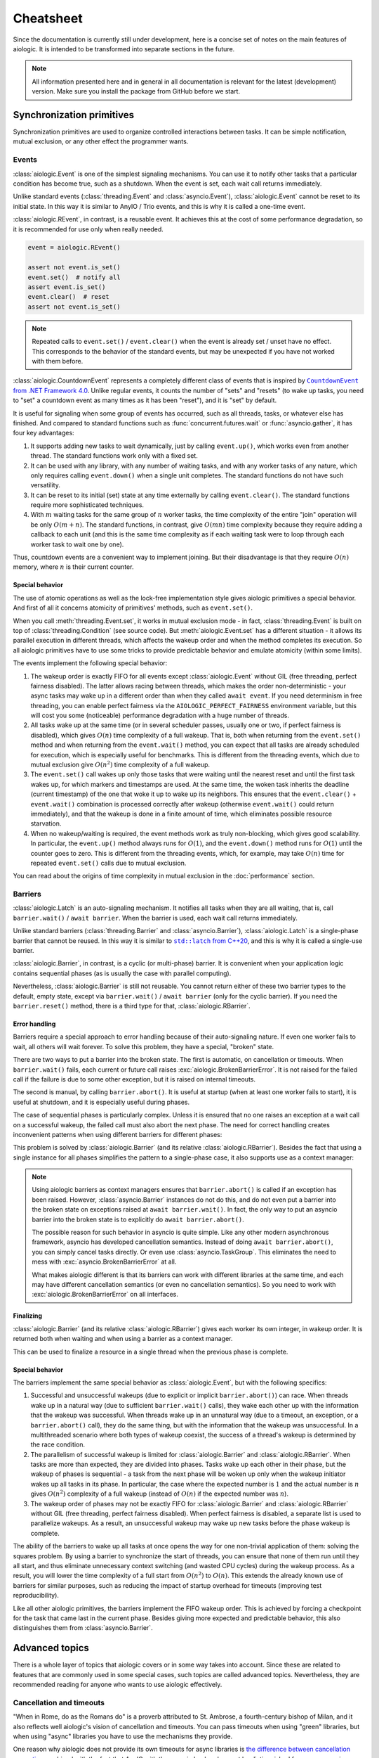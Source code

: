 ..
  SPDX-FileCopyrightText: 2025 Ilya Egorov <0x42005e1f@gmail.com>
  SPDX-License-Identifier: CC-BY-4.0

Cheatsheet
==========

Since the documentation is currently still under development, here is a concise
set of notes on the main features of aiologic. It is intended to be transformed
into separate sections in the future.

.. note::

    All information presented here and in general in all documentation is
    relevant for the latest (development) version. Make sure you install the
    package from GitHub before we start.

Synchronization primitives
--------------------------

Synchronization primitives are used to organize controlled interactions between
tasks. It can be simple notification, mutual exclusion, or any other effect the
programmer wants.

Events
++++++

:class:`aiologic.Event` is one of the simplest signaling mechanisms. You can
use it to notify other tasks that a particular condition has become true, such
as a shutdown. When the event is set, each wait call returns immediately.

.. tab:: async

  .. code:: python

    event = aiologic.Event()

    async def work(i):
        print(f"worker #{i} started")
        await event  # waits one second
        print(f"worker #{i} notified")
        await event  # returns immediately
        print(f"worker #{i} stopped")

    async with anyio.create_task_group() as tg:
        tg.start_soon(work, 1)
        tg.start_soon(work, 2)

        await anyio.sleep(1)

        assert not event.is_set()
        event.set()  # notify all
        assert event.is_set()

.. tab:: green

  .. code:: python

    event = aiologic.Event()

    def work(i):
        print(f"worker #{i} started")
        event.wait()  # waits one second
        print(f"worker #{i} notified")
        event.wait()  # returns immediately
        print(f"worker #{i} stopped")

    with ThreadPoolExecutor(2) as executor:
        executor.submit(work, 1)
        executor.submit(work, 2)

        time.sleep(1)

        assert not event.is_set()
        event.set()  # notify all
        assert event.is_set()

Unlike standard events (:class:`threading.Event` and :class:`asyncio.Event`),
:class:`aiologic.Event` cannot be reset to its initial state. In this way it is
similar to AnyIO / Trio events, and this is why it is called a one-time event.

:class:`aiologic.REvent`, in contrast, is a reusable event. It achieves this at
the cost of some performance degradation, so it is recommended for use only
when really needed.

.. code:: python

    event = aiologic.REvent()

    assert not event.is_set()
    event.set()  # notify all
    assert event.is_set()
    event.clear()  # reset
    assert not event.is_set()

.. note::

    Repeated calls to ``event.set()`` / ``event.clear()`` when the event is
    already set / unset have no effect. This corresponds to the behavior of the
    standard events, but may be unexpected if you have not worked with them
    before.

:class:`aiologic.CountdownEvent` represents a completely different class of
events that is inspired by |dotnet-countdownevent|_. Unlike regular events, it
counts the number of "sets" and "resets" (to wake up tasks, you need to "set" a
countdown event as many times as it has been "reset"), and it is "set" by
default.

.. |dotnet-countdownevent| replace:: ``CountdownEvent`` from .NET Framework 4.0
.. _dotnet-countdownevent: https://learn.microsoft.com/en-us/dotnet/api/
   system.threading.countdownevent?view=netframework-4.0

.. tab:: async

  .. code:: python

    event = aiologic.CountdownEvent()

    async def work(i):
        print(f"worker #{i} started")
        try:
            await anyio.sleep(i / 9)
        finally:
            event.down()  # one set
        print(f"worker #{i} stopped")

    async with anyio.create_task_group() as tg:
        for i in range(1, 10):
            event.up()  # one reset

            tg.start_soon(work, i)

        assert event.value == 9
        await event  # waits one second
        assert event.value == 0

.. tab:: green

  .. code:: python

    event = aiologic.CountdownEvent()

    def work(i):
        print(f"worker #{i} started")
        try:
            time.sleep(i / 9)
        finally:
            event.down()  # one set
        print(f"worker #{i} stopped")

    with ThreadPoolExecutor(9) as executor:
        for i in range(1, 10):
            event.up()  # one reset

            executor.submit(work, i)

        assert event.value == 9
        event.wait()  # waits one second
        assert event.value == 0

It is useful for signaling when some group of events has occurred, such as all
threads, tasks, or whatever else has finished. And compared to standard
functions such as :func:`concurrent.futures.wait` or :func:`asyncio.gather`, it
has four key advantages:

1. It supports adding new tasks to wait dynamically, just by calling
   ``event.up()``, which works even from another thread. The standard functions
   work only with a fixed set.
2. It can be used with any library, with any number of waiting tasks, and with
   any worker tasks of any nature, which only requires calling ``event.down()``
   when a single unit completes. The standard functions do not have such
   versatility.
3. It can be reset to its initial (set) state at any time externally by calling
   ``event.clear()``. The standard functions require more sophisticated
   techniques.
4. With :math:`m` waiting tasks for the same group of :math:`n` worker tasks,
   the time complexity of the entire "join" operation will be only
   :math:`O(m+n)`. The standard functions, in contrast, give :math:`O(mn)` time
   complexity because they require adding a callback to each unit (and this is
   the same time complexity as if each waiting task were to loop through each
   worker task to wait one by one).

Thus, countdown events are a convenient way to implement joining. But their
disadvantage is that they require :math:`O(n)` memory, where :math:`n` is their
current counter.

Special behavior
^^^^^^^^^^^^^^^^

The use of atomic operations as well as the lock-free implementation style
gives aiologic primitives a special behavior. And first of all it concerns
atomicity of primitives' methods, such as ``event.set()``.

When you call :meth:`threading.Event.set`, it works in mutual exclusion mode -
in fact, :class:`threading.Event` is built on top of
:class:`threading.Condition` (see source code). But :meth:`aiologic.Event.set`
has a different situation - it allows its parallel execution in different
threads, which affects the wakeup order and when the method completes its
execution. So all aiologic primitives have to use some tricks to provide
predictable behavior and emulate atomicity (within some limits).

The events implement the following special behavior:

1. The wakeup order is exactly FIFO for all events except
   :class:`aiologic.Event` without GIL (free threading, perfect fairness
   disabled). The latter allows racing between threads, which makes the order
   non-deterministic - your async tasks may wake up in a different order than
   when they called ``await event``. If you need determinism in free threading,
   you can enable perfect fairness via the ``AIOLOGIC_PERFECT_FAIRNESS``
   environment variable, but this will cost you some (noticeable) performance
   degradation with a huge number of threads.
2. All tasks wake up at the same time (or in several scheduler passes, usually
   one or two, if perfect fairness is disabled), which gives :math:`O(n)` time
   complexity of a full wakeup. That is, both when returning from the
   ``event.set()`` method and when returning from the ``event.wait()`` method,
   you can expect that all tasks are already scheduled for execution, which is
   especially useful for benchmarks. This is different from the threading
   events, which due to mutual exclusion give :math:`O(n^2)` time complexity of
   a full wakeup.
3. The ``event.set()`` call wakes up only those tasks that were waiting until
   the nearest reset and until the first task wakes up, for which markers and
   timestamps are used. At the same time, the woken task inherits the deadline
   (current timestamp) of the one that woke it up to wake up its neighbors.
   This ensures that the ``event.clear()`` + ``event.wait()`` combination is
   processed correctly after wakeup (otherwise ``event.wait()`` could return
   immediately), and that the wakeup is done in a finite amount of time, which
   eliminates possible resource starvation.
4. When no wakeup/waiting is required, the event methods work as truly
   non-blocking, which gives good scalability. In particular, the
   ``event.up()`` method always runs for :math:`O(1)`, and the ``event.down()``
   method runs for :math:`O(1)` until the counter goes to zero. This is
   different from the threading events, which, for example, may take
   :math:`O(n)` time for repeated ``event.set()`` calls due to mutual
   exclusion.

You can read about the origins of time complexity in mutual exclusion in the
:doc:`performance` section.

Barriers
++++++++

:class:`aiologic.Latch` is an auto-signaling mechanism. It notifies all tasks
when they are all waiting, that is, call ``barrier.wait()`` /
``await barrier``. When the barrier is used, each wait call returns
immediately.

.. tab:: async

  .. code:: python

    barrier = aiologic.Latch(3)  # for three workers

    async def work(i):
        print(f"worker #{i} started")
        await barrier  # waits for all
        print(f"worker #{i} notified")
        await barrier  # returns immediately
        print(f"worker #{i} stopped")

    async with anyio.create_task_group() as tg:
        tg.start_soon(work, 1)
        tg.start_soon(work, 2)
        tg.start_soon(work, 3)

.. tab:: green

  .. code:: python

    barrier = aiologic.Latch(3)  # for three workers

    def work(i):
        print(f"worker #{i} started")
        barrier.wait()  # waits for all
        print(f"worker #{i} notified")
        barrier.wait()  # returns immediately
        print(f"worker #{i} stopped")

    with ThreadPoolExecutor(3) as executor:
        executor.submit(work, 1)
        executor.submit(work, 2)
        executor.submit(work, 3)

Unlike standard barriers (:class:`threading.Barrier` and
:class:`asyncio.Barrier`), :class:`aiologic.Latch` is a single-phase barrier
that cannot be reused. In this way it is similar to |cpp20-latch|_, and this is
why it is called a single-use barrier.

.. |cpp20-latch| replace:: ``std::latch`` from C++20
.. _cpp20-latch: https://en.cppreference.com/w/cpp/thread/latch.html

:class:`aiologic.Barrier`, in contrast, is a cyclic (or multi-phase) barrier.
It is convenient when your application logic contains sequential phases (as is
usually the case with parallel computing).

.. tab:: async

  .. code:: python

    barrier = aiologic.Barrier(2)  # for two workers

    async def work(i):
        print(f"worker #{i} started")
        await barrier  # waits for all
        print(f"worker #{i} notified")
        await barrier  # waits for all
        print(f"worker #{i} stopped")

    async with anyio.create_task_group() as tg:
        tg.start_soon(work, 1)
        tg.start_soon(work, 2)

.. tab:: green

  .. code:: python

    barrier = aiologic.Barrier(2)  # for two workers

    def work(i):
        print(f"worker #{i} started")
        barrier.wait()  # waits for all
        print(f"worker #{i} notified")
        barrier.wait()  # waits for all
        print(f"worker #{i} stopped")

    with ThreadPoolExecutor(2) as executor:
        executor.submit(work, 1)
        executor.submit(work, 2)

Nevertheless, :class:`aiologic.Barrier` is still not reusable. You cannot
return either of these two barrier types to the default, empty state, except
via ``barrier.wait()`` / ``await barrier`` (only for the cyclic barrier). If
you need the ``barrier.reset()`` method, there is a third type for that,
:class:`aiologic.RBarrier`.

Error handling
^^^^^^^^^^^^^^

Barriers require a special approach to error handling because of their
auto-signaling nature. If even one worker fails to wait, all others will wait
forever. To solve this problem, they have a special, "broken" state.

There are two ways to put a barrier into the broken state. The first is
automatic, on cancellation or timeouts. When ``barrier.wait()`` fails, each
current or future call raises :exc:`aiologic.BrokenBarrierError`. It is not
raised for the failed call if the failure is due to some other exception, but
it is raised on internal timeouts.

.. tab:: async

  .. code:: python

    barrier = aiologic.Latch(3)  # for three workers

    async def work(i):
        print(f"worker #{i} started")
        try:
            with anyio.fail_after(i):
                await barrier  # waits one second + fails
        except (aiologic.BrokenBarrierError, TimeoutError):
            print(f"worker #{i} failed")

    async with anyio.create_task_group() as tg:
        tg.start_soon(work, 1)
        tg.start_soon(work, 2)

.. tab:: green

  .. code:: python

    barrier = aiologic.Latch(3)  # for three workers

    def work(i):
        print(f"worker #{i} started")
        try:
            # with internal timeout
            barrier.wait(i)  # waits one second + fails
        except aiologic.BrokenBarrierError:
            print(f"worker #{i} failed")

    with ThreadPoolExecutor(2) as executor:
        executor.submit(work, 1)
        executor.submit(work, 2)

The second is manual, by calling ``barrier.abort()``. It is useful at startup
(when at least one worker fails to start), it is useful at shutdown, and it is
especially useful during phases.

.. tab:: async

  .. code:: python

    barrier = aiologic.Latch(1)  # for one worker

    try:
        pass  # do some work
    except:
        barrier.abort()  # something went wrong
        raise

    await barrier  # waits or fails

.. tab:: green

  .. code:: python

    barrier = aiologic.Latch(1)  # for one worker

    try:
        pass  # do some work
    except:
        barrier.abort()  # something went wrong
        raise

    barrier.wait()  # waits or fails

The case of sequential phases is particularly complex. Unless it is ensured
that no one raises an exception at a wait call on a successful wakeup, the
failed call must also abort the next phase. The need for correct handling
creates inconvenient patterns when using different barriers for different
phases:

.. tab:: async

  .. code:: python

    phase1 = aiologic.Latch(1)  # for one worker
    phase2 = aiologic.Latch(1)  # for one worker
    phase3 = aiologic.Latch(1)  # for one worker

    try:
        await phase1  # waits or fails

        pass  # do some work, phase #1
    except:
        phase2.abort()  # something went wrong
        raise

    try:
        await phase2  # waits or fails

        pass  # do some work, phase #2
    except:
        phase3.abort()  # something went wrong
        raise

.. tab:: green

  .. code:: python

    phase1 = aiologic.Latch(1)  # for one worker
    phase2 = aiologic.Latch(1)  # for one worker
    phase3 = aiologic.Latch(1)  # for one worker

    try:
        phase1.wait()  # waits or fails

        pass  # do some work, phase #1
    except:
        phase2.abort()  # something went wrong
        raise

    try:
        phase2.wait()  # waits or fails

        pass  # do some work, phase #2
    except:
        phase3.abort()  # something went wrong
        raise

This problem is solved by :class:`aiologic.Barrier` (and its relative
:class:`aiologic.RBarrier`). Besides the fact that using a single instance for
all phases simplifies the pattern to a single-phase case, it also supports use
as a context manager:

.. tab:: async

  .. code:: python

    barrier = aiologic.Barrier(1)  # for one worker

    async with barrier:  # waits or fails at enter
        pass  # do some work, phase #1

    async with barrier:  # waits or fails at enter
        pass  # do some work, phase #2

.. tab:: green

  .. code:: python

    barrier = aiologic.Barrier(1)  # for one worker

    with barrier:  # waits or fails at enter
        pass  # do some work, phase #1

    with barrier:  # waits or fails at enter
        pass  # do some work, phase #2

.. note::

    Using aiologic barriers as context managers ensures that
    ``barrier.abort()`` is called if an exception has been raised. However,
    :class:`asyncio.Barrier` instances do not do this, and do not even put a
    barrier into the broken state on exceptions raised at ``await
    barrier.wait()``. In fact, the only way to put an asyncio barrier into the
    broken state is to explicitly do ``await barrier.abort()``.

    The possible reason for such behavior in asyncio is quite simple. Like any
    other modern asynchronous framework, asyncio has developed cancellation
    semantics. Instead of doing ``await barrier.abort()``, you can simply
    cancel tasks directly. Or even use :class:`asyncio.TaskGroup`. This
    eliminates the need to mess with :exc:`asyncio.BrokenBarrierError` at all.

    What makes aiologic different is that its barriers can work with different
    libraries at the same time, and each may have different cancellation
    semantics (or even no cancellation semantics). So you need to work with
    :exc:`aiologic.BrokenBarrierError` on all interfaces.

Finalizing
^^^^^^^^^^

:class:`aiologic.Barrier` (and its relative :class:`aiologic.RBarrier`) gives
each worker its own integer, in wakeup order. It is returned both when waiting
and when using a barrier as a context manager.

.. tab:: async

  .. code:: python

    barrier = aiologic.Barrier(3)  # for three workers

    async def work(i):
        print(f"worker #{i} started")
        async with barrier as j:  # int in range(0, 3)
            print(f"worker #{i} notified as #{j + 1}")
        print(f"worker #{i} stopped")

    async with anyio.create_task_group() as tg:
        tg.start_soon(work, 1)
        tg.start_soon(work, 2)
        tg.start_soon(work, 3)

.. tab:: green

  .. code:: python

    barrier = aiologic.Barrier(3)  # for three workers

    def work(i):
        print(f"worker #{i} started")
        with barrier as j:  # int in range(0, 3)
            print(f"worker #{i} notified as #{j + 1}")
        print(f"worker #{i} stopped")

    with ThreadPoolExecutor(3) as executor:
        executor.submit(work, 1)
        executor.submit(work, 2)
        executor.submit(work, 3)

This can be used to finalize a resource in a single thread when the previous
phase is complete.

Special behavior
^^^^^^^^^^^^^^^^

The barriers implement the same special behavior as :class:`aiologic.Event`,
but with the following specifics:

1. Successful and unsuccessful wakeups (due to explicit or implicit
   ``barrier.abort()``) can race. When threads wake up in a natural way (due to
   sufficient ``barrier.wait()`` calls), they wake each other up with the
   information that the wakeup was successful. When threads wake up in an
   unnatural way (due to a timeout, an exception, or a ``barrier.abort()``
   call), they do the same thing, but with the information that the wakeup was
   unsuccessful. In a multithreaded scenario where both types of wakeup
   coexist, the success of a thread's wakeup is determined by the race
   condition.
2. The parallelism of successful wakeup is limited for
   :class:`aiologic.Barrier` and :class:`aiologic.RBarrier`. When tasks are
   more than expected, they are divided into phases. Tasks wake up each other
   in their phase, but the wakeup of phases is sequential - a task from the
   next phase will be woken up only when the wakeup initiator wakes up all
   tasks in its phase. In particular, the case where the expected number is
   :math:`1` and the actual number is :math:`n` gives :math:`O(n^2)` complexity
   of a full wakeup (instead of :math:`O(n)` if the expected number was
   :math:`n`).
3. The wakeup order of phases may not be exactly FIFO for
   :class:`aiologic.Barrier` and :class:`aiologic.RBarrier` without GIL (free
   threading, perfect fairness disabled). When perfect fairness is disabled, a
   separate list is used to parallelize wakeups. As a result, an unsuccessful
   wakeup may wake up new tasks before the phase wakeup is complete.

The ability of the barriers to wake up all tasks at once opens the way for one
non-trivial application of them: solving the squares problem. By using a
barrier to synchronize the start of threads, you can ensure that none of them
run until they all start, and thus eliminate unnecessary context switching (and
wasted CPU cycles) during the wakeup process. As a result, you will lower the
time complexity of a full start from :math:`O(n^2)` to :math:`O(n)`. This
extends the already known use of barriers for similar purposes, such as
reducing the impact of startup overhead for timeouts (improving test
reproducibility).

.. tab:: async

  .. code:: python

    import asyncio
    import threading
    # import time

    import aiologic

    N = 300

    started = aiologic.Latch(N)
    stopped = False


    async def work(i):
        global stopped

        # without: 12.72 seconds
        # with:     0.43 seconds
        await started

        if i == N - 1:  # the last thread
            stopped = True  # stop the work

        while not stopped:
            await asyncio.sleep(0)  # do some work


    for i in range(N):
        threading.Thread(target=asyncio.run, args=[work(i)]).start()

.. tab:: green

  .. code:: python

    # import asyncio
    import threading
    import time

    import aiologic

    N = 300

    started = aiologic.Latch(N)
    stopped = False


    def work(i):
        global stopped

        # without: 1.17 seconds
        # with:    0.13 seconds
        started.wait()

        if i == N - 1:  # the last thread
            stopped = True  # stop the work

        while not stopped:
            time.sleep(0)  # do some work


    for i in range(N):
        threading.Thread(target=work, args=[i]).start()

Like all other aiologic primitives, the barriers implement the FIFO wakeup
order. This is achieved by forcing a checkpoint for the task that came last in
the current phase. Besides giving more expected and predictable behavior, this
also distinguishes them from :class:`asyncio.Barrier`.

.. tab:: aiologic.Barrier

  .. code:: python

    import asyncio

    from itertools import count

    import aiologic


    async def work(barrier, c, i):
        print(f"worker #{i} started")
        async with barrier:
            j = next(c)
            print(f"worker #{i} notified as #{j}")
            assert j == i  # passes for all tasks
        print(f"worker #{i} stopped")


    async def main():
        barrier = aiologic.Barrier(3)  # for three workers
        c = count(1)  # for wakeup enumerating

        async with asyncio.TaskGroup() as tg:
            tg.create_task(work(barrier, c, 1))
            tg.create_task(work(barrier, c, 2))
            tg.create_task(work(barrier, c, 3))


    asyncio.run(main())

.. tab:: asyncio.Barrier

  .. code:: python

    import asyncio

    from itertools import count

    # import aiologic


    async def work(barrier, c, i):
        print(f"worker #{i} started")
        async with barrier:
            j = next(c)
            print(f"worker #{i} notified as #{j}")
            assert j == i  # fails for all tasks
        print(f"worker #{i} stopped")


    async def main():
        barrier = asyncio.Barrier(3)  # for three workers
        c = count(1)  # for wakeup enumerating

        async with asyncio.TaskGroup() as tg:
            tg.create_task(work(barrier, c, 1))
            tg.create_task(work(barrier, c, 2))
            tg.create_task(work(barrier, c, 3))


    asyncio.run(main())

Advanced topics
---------------

There is a whole layer of topics that aiologic covers or in some way takes into
account. Since these are related to features that are commonly used in some
special cases, such topics are called advanced topics. Nevertheless, they are
recommended reading for anyone who wants to use aiologic effectively.

Cancellation and timeouts
+++++++++++++++++++++++++

"When in Rome, do as the Romans do" is a proverb attributed to St. Ambrose, a
fourth-century bishop of Milan, and it also reflects well aiologic's vision of
cancellation and timeouts. You can pass timeouts when using "green" libraries,
but when using "async" libraries you have to use the mechanisms they provide.

.. tab:: async

  .. code:: python

    async with aiologic.Condition() as cv:
        await asyncio.wait_for(cv, timeout=5)

.. tab:: green

  .. code:: python

    with aiologic.Condition() as cv:
        cv.wait(timeout=5)

One reason why aiologic does not provide its own timeouts for async libraries
is `the difference between cancellation semantics <https://
anyio.readthedocs.io/en/stable/cancellation.html
#differences-between-asyncio-and-anyio-cancellation-semantics>`__ combined with
the fact that AnyIO with the asyncio backend cannot be distinguished from pure
asyncio on the aiologic side.

Shielding
^^^^^^^^^

Sometimes you need to ensure that something will not be cancelled. For example,
some piece of asynchronous code in ``aclose()`` or ``__aexit__()`` method that
finalizes your resource. Or a task that you are waiting for. In general, you
may want to shield from being cancelled one of the following things:

1. An awaitable object
2. A call (async or green)
3. A code block

aiologic provides :func:`aiologic.lowlevel.shield` universal decorator that
works on the first two levels. It creates `a wrapt-powered object proxy
<https://wrapt.readthedocs.io/en/master/wrappers.html>`__ that adds shielding
from cancellation to any awaitable or callable object, and can be used like
this:

.. code:: python

    # for an awaitable object (coroutine)
    result = await aiologic.lowlevel.shield(corofunc(...))

or like this:

.. tab:: async

  .. code:: python

    # for a callable object (coroutine function)
    result = await aiologic.lowlevel.shield(corofunc)(...)

.. tab:: green

  .. code:: python

    # for a callable object (regular function)
    result = aiologic.lowlevel.shield(func)(...)

or even like this:

.. tab:: async

  .. code:: python

    # for a callable object (coroutine function) as a decorator
    @aiologic.lowlevel.shield
    async def corofunc(...):
        ...

    result = await corofunc(...)

.. tab:: green

  .. code:: python

    # for a callable object (regular function) as a decorator
    @aiologic.lowlevel.shield
    def func(...):
        ...

    result = func()

But what is its particularity? Let's take asyncio as an example.

Using asyncio, you can directly work with future objects, a special case of
which are tasks. And when you wait for a future object, a quite logical
"chaining" takes place, which delegates cancelling of the current task to the
object:

.. tab:: task

  .. code:: python

    task = asyncio.create_task(asyncio.sleep(5))

    await asyncio.sleep(0)  # start the task

    asyncio.current_task().cancel()  # cancel the current task

    try:
        await task  # cancels immediately
    finally:
        print(task.cancelled())  # True

.. tab:: future

  .. code:: python

    future = asyncio.get_running_loop().create_future()

    # future is pending

    asyncio.current_task().cancel()  # cancel the current task

    try:
        await future  # cancels immediately
    finally:
        print(future.cancelled())  # True

This is the same as if, instead of cancelling the current task (via
``asyncio.current_task().cancel()``), you would cancel the waiting object
directly (via ``task.cancel()`` / ``future.cancel()``). In particular, the
current task would wait until the asynchronous call actually completes:

.. code:: python

    async def work():
        try:
            await asyncio.sleep(5)
        except asyncio.CancelledError:
            await asyncio.sleep(1)  # wait for one second
            raise

    task = asyncio.create_task(work())

    await asyncio.sleep(0)  # start the task

    asyncio.current_task().cancel()  # cancel the current task

    try:
        await task  # cancels after one second
    finally:
        print(task.cancelled())  # True

Such behavior mimics that which would be the case if ``await`` were applied to
a coroutine (which are interacted with in ``yield from`` style, and thus work
in the context of the current task) rather than a future object, and is the
expected behavior. But what if you want the cancelling of the current task to
have no effect on the waiting object? For example, if it can be used later by
someone else to get a result? In that case you can use :func:`asyncio.shield`,
which works at the first level (shielding an awaitable object):

.. tab:: task

  .. code:: python

    task = asyncio.create_task(asyncio.sleep(5))

    await asyncio.sleep(0)  # start the task

    asyncio.current_task().cancel()  # cancel the current task

    try:
        await asyncio.shield(task)  # cancels immediately
    finally:
        print(task.cancelled())  # False

.. tab:: future

  .. code:: python

    future = asyncio.get_running_loop().create_future()

    # future is pending

    asyncio.current_task().cancel()  # cancel the current task

    try:
        await asyncio.shield(future)  # cancels immediately
    finally:
        print(future.cancelled())  # False

As you can see, using :func:`asyncio.shield()` only "undoes the chaining". The
asynchronous call will still be cancelled. The difference is that the future
object will neither be cancelled nor waiting to be done when the current task
is cancelled. Sadly, this difference in the levels is often misunderstood,
resulting in incorrect use of :func:`asyncio.shield` for finalization in the
wild.

Okay, but how can we actually shield asynchronous calls (and thus safely
perform finalization)? Well, you can see an example of such shielding in
|asyncio-condition-loop|_, which uses shielding from cancellation to ensure
that the lock is acquired anyway. It catches and suppresses each
:exc:`asyncio.CancelledError` in the loop, and raises the last one when
finished. It does not use :func:`asyncio.shield`, since cancelling the
``acquire()`` method does not affect operability in its case (it does, however,
affect performance).

.. |asyncio-condition-loop| replace:: the ``asyncio.Condition`` implementation
.. _asyncio-condition-loop: https://github.com/python/cpython/blob/
   bcb25d60b1baf9348e73cbd2359342cea6009c36/Lib/asyncio/locks.py#L278-L293

So as you can guess, :func:`aiologic.lowlevel.shield` uses both of these
techniques. By using :func:`asyncio.shield`, it shields the waiting object
(such as the coroutine resulting from an asynchronous function call), allowing
it to never be "chained". By using the loop with the try-except block, it
suppresses cancellation and raises it upon completion. This is consistent with
the cancellation semantics of pure asyncio.

As for AnyIO, it has a different cancellation semantics and its own
cancellation shielding mechanism. :class:`anyio.CancelScope` with
``shield=True`` works at the third level and, unlike the second technique of
pure asyncio, does not raise :exc:`asyncio.CancelledError` upon completion - it
will be raised on the next asynchronous call within the cancelled scope (since
in AnyIO the cancel is raised at each unshielded call, even if you have
previously suppressed the cancel). But along with this, it does not handle pure
asyncio level cancels in any way, which makes its cancel scopes incompatible
with any code capable of calling ``task.cancel()``:

.. code:: python

    async def work():
        try:
            await asyncio.sleep(5)
        except asyncio.CancelledError:
            await asyncio.sleep(1)  # wait for one second
            raise

    task = asyncio.create_task(work())

    await asyncio.sleep(0)  # start the task

    with anyio.CancelScope(shield=True):
        asyncio.current_task().cancel()  # cancel the current task

        try:
            await task  # still cancels after one second
        finally:
            print(task.cancelled())  # True

Because of the difference in cancellation semantics, aiologic also has to
explicitly support AnyIO. When the library is imported, it adds a shielded
cancel scope from AnyIO to the two techniques described above. As a result, you
have a solution that fills two holes at once: it implements proper shielding
for asynchronous calls on pure asyncio, and also provides accompanying
shielding from ``task.cancel()`` on AnyIO.

.. tab:: anyio

  .. code:: python

    with anyio.CancelScope() as scope:  # anyio level
        scope.cancel()  # cancel the current scope

        coro = anyio.sleep(5)
        await aiologic.lowlevel.shield(coro)  # returns after five seconds

.. tab:: anyio + asyncio

  .. code:: python

    with anyio.CancelScope() as scope:  # anyio level
        asyncio.current_task().cancel()  # cancel the current task

        coro = anyio.sleep(5)
        await aiologic.lowlevel.shield(coro)  # cancels after five seconds

.. tab:: asyncio

  .. code:: python

    # asyncio level
    asyncio.current_task().cancel()  # cancel the current task

    coro = asyncio.sleep(5)
    await aiologic.lowlevel.shield(coro)  # cancels after five seconds

Other async libraries also provide their own ways of shielding from
cancellation, and these are used directly. A more interesting situation is in
the case of green libraries. For them, aiologic uses an implementation similar
to the techniques of pure asyncio, but for :exc:`greenlet.GreenletExit` and
timeouts. And adds to that rescheduling of all caught timeouts, which ensures
that they are raised after completion, and in the correct order:

.. tab:: gevent

  .. code:: python

    with gevent.Timeout(2):  # second
        with gevent.Timeout(1, False):  # first
            # raises the first timeout (1) after three seconds
            aiologic.lowlevel.shield(gevent.sleep)(3)

            assert "never be reached"

        # raises the second timeout (2)
        gevent.sleep(0)

.. tab:: eventlet

  .. code:: python

    with eventlet.Timeout(2):  # second
        with eventlet.Timeout(1, False):  # first
            # raises the first timeout (1) after three seconds
            aiologic.lowlevel.shield(eventlet.sleep)(3)

            assert "never be reached"

        # raises the second timeout (2)
        eventlet.sleep(0)

.. note::

    Using :func:`asyncio.shield` effectively gives that each run of the
    shielded coroutine function will create a new task. The same is true for
    green libraries - they create a new greenlet via :func:`gevent.spawn` /
    :func:`eventlet.spawn`. If you rely on the number of context switches in
    your applications, you should take this into account.

.. caution::

    :func:`aiologic.lowlevel.shield` performs shielding only for known
    cancellation types. If you kill a greenlet with an exception other than
    :exc:`greenlet.GreenletExit`, it will be successfully raised as if you did
    not perform shielding from cancellation. The same is true for
    :exc:`KeyboardInterrupt` - if you want safe cancelling, make sure you have
    proper signal handlers (such as those that asyncio installs by default in
    :func:`asyncio.run`).

Know more
---------

    We are currently preparing students for jobs that don't yet exist, using
    technologies that haven't been invented, in order to solve problems we
    don't even know are problems yet.

    -- Richard Riley; Gunderson et al., 2004

This document describes not all the secrets of aiologic. The scope of the
documentation is gradually increasing, describing more and more details. But if
you want to get the information right now, there are several ways:

0. Open the rest of the documentation if you have not already done so.
1. Search on `DeepWiki <https://deepwiki.com/x42005e1f/aiologic>`__ or ask
   Devin there as well. The information there is generated from both the source
   code and the documentation you are reading right now. Although Devin may lie
   sometimes (because it is an AI) or not know about some things (especially
   complex concurrent things), it gets smarter with every documentation update
   and can tell you what to do in your particular case.
2. Read `the author's answers on Stack Overflow <https://stackoverflow.com/
   users/27526808/ilya-egorov?tab=answers>`__. Many of them reveal the use of
   aiologic in specific use cases and even contain unique information that you
   may not find within the documentation.
3. Check out `the changelog <./changelog.html>`__. It has information about
   some non-trivial things.
4. Look at `the source code <https://github.com/x42005e1f/aiologic>`__. Stub
   files (``.pyi`` files) can serve as a good guide to the interfaces, and you
   can also learn a lot just by reading the implementation code. Note, however,
   that understanding some behaviors requires more than just being able to read
   source code.
5. Ask your question on `GitHub Discussions <https://github.com/x42005e1f/
   aiologic/discussions>`__ or `write to the author
   <mailto:0x42005e1f@gmail.com>`__. Response times vary, but you can expect a
   quality answer. Moreover, this way you will show your interest in the
   project, and thus give the author extra motivation to keep working on it. Do
   not be afraid to give feedback.

.. note::

    Due to the lack of feedback, priorities in developing the latest version
    (including where and when to update the documentation) are set freely and
    thus chaotically. If you are interested in a particular topic, feel free to
    express your interest by `voting on GitHub Discussions <https://github.com/
    x42005e1f/aiologic/discussions/9>`__.

Perhaps, even with all the answers, you still will not know the spirit of
aiologic. Well, that is okay, because few people actually do. But the more you
know, the closer you are to the truth.
